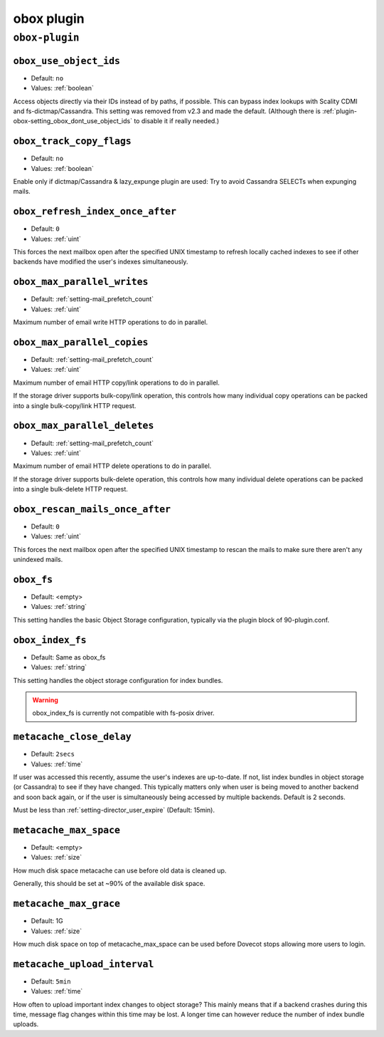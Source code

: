 .. _plugin-obox:

===========
obox plugin
===========

``obox-plugin``
^^^^^^^^^^^^^^^

.. _plugin-obox-setting_obox_use_object_ids:

``obox_use_object_ids``
-----------------------

.. deprecated:: v2.3.0

- Default: ``no``
- Values: :ref:`boolean`

Access objects directly via their IDs instead of by paths, if possible. This
can bypass index lookups with Scality CDMI and fs-dictmap/Cassandra. This
setting was removed from v2.3 and made the default. (Although there is
:ref:`plugin-obox-setting_obox_dont_use_object_ids` to disable it if really
needed.)


.. _plugin-obox-setting_obox_track_copy_flags:

``obox_track_copy_flags``
-------------------------

- Default: ``no``
- Values: :ref:`boolean`

Enable only if dictmap/Cassandra & lazy_expunge plugin are used: Try to avoid
Cassandra SELECTs when expunging mails.


.. _plugin-obox-setting_obox_refresh_index_once_after:

``obox_refresh_index_once_after``
---------------------------------

- Default: ``0``
- Values: :ref:`uint`

This forces the next mailbox open after the specified UNIX timestamp to refresh locally cached indexes to see if other backends have modified the user's indexes simultaneously.

.. _plugin-obox-setting_obox_max_parallel_writes:

``obox_max_parallel_writes``
----------------------------

- Default: :ref:`setting-mail_prefetch_count`
- Values: :ref:`uint`

Maximum number of email write HTTP operations to do in parallel.


.. _plugin-obox-setting_obox_max_parallel_copies:

``obox_max_parallel_copies``
----------------------------

- Default: :ref:`setting-mail_prefetch_count`
- Values: :ref:`uint`

Maximum number of email HTTP copy/link operations to do in parallel.

If the storage driver supports bulk-copy/link operation, this controls how
many individual copy operations can be packed into a single bulk-copy/link
HTTP request.

.. _plugin-obox-setting_obox_max_parallel_deletes:

``obox_max_parallel_deletes``
-----------------------------

- Default: :ref:`setting-mail_prefetch_count`
- Values: :ref:`uint`

Maximum number of email HTTP delete operations to do in parallel.

If the storage driver supports bulk-delete operation, this controls how
many individual delete operations can be packed into a single bulk-delete
HTTP request.


.. _plugin-obox-setting_obox_rescan_mails_once_after:

``obox_rescan_mails_once_after``
--------------------------------

- Default: ``0``
- Values: :ref:`uint`

This forces the next mailbox open after the specified UNIX timestamp to rescan the mails to make sure there aren't any unindexed mails.


.. _plugin-obox-setting_obox_fs:

``obox_fs``
-----------

- Default: <empty>
- Values: :ref:`string`

This setting handles the basic Object Storage configuration, typically via the plugin block of 90-plugin.conf.


.. _plugin-obox-setting_obox_index_fs:

``obox_index_fs``
-----------------

- Default: Same as obox_fs
- Values: :ref:`string`

This setting handles the object storage configuration for index bundles.

.. WARNING:: obox_index_fs is currently not compatible with fs-posix driver.


.. _plugin-obox-setting_metacache_close_delay:

``metacache_close_delay``
-------------------------

- Default: ``2secs``
- Values: :ref:`time`

If user was accessed this recently, assume the user's indexes are up-to-date.
If not, list index bundles in object storage (or Cassandra) to see if they
have changed. This typically matters only when user is being moved to another
backend and soon back again, or if the user is simultaneously being accessed
by multiple backends. Default is 2 seconds.

Must be less than :ref:`setting-director_user_expire` (Default: 15min).


.. _plugin-obox-setting_metacache_max_space:

``metacache_max_space``
-----------------------

- Default: <empty>
- Values: :ref:`size`

How much disk space metacache can use before old data is cleaned up.

Generally, this should be set at ~90% of the available disk space.


.. _plugin-obox-setting_metacache_max_grace:

``metacache_max_grace``
-----------------------

- Default: 1G
- Values: :ref:`size`

How much disk space on top of metacache_max_space can be used before
Dovecot stops allowing more users to login.


.. _plugin-obox-setting_metacache_upload_interval:

``metacache_upload_interval``
-----------------------------

- Default: ``5min``
- Values: :ref:`time`

How often to upload important index changes to object storage? This mainly
means that if a backend crashes during this time, message flag changes within
this time may be lost. A longer time can however reduce the number of index
bundle uploads.

